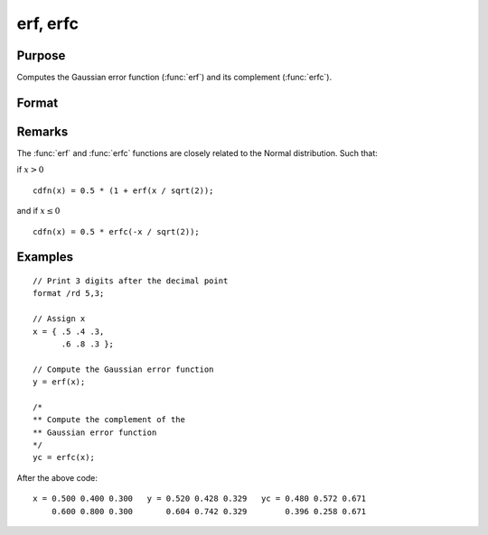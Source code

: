 
erf, erfc
==============================================

Purpose
----------------

Computes the Gaussian error function (:func:`erf`) and its
complement (:func:`erfc`).

Format
----------------
.. function:: y = erf(x)
              y = erfc(x)

    :param x: The values used to compute the Gaussian error function or its complement.
    :type x: NxK matrix

    :returns: **y** (*NxK matrix*) - the Gaussian error function (:func:`erf`) or the complement of the Gaussian error function (:func:`erfc`).

Remarks
-------

The :func:`erf` and :func:`erfc` functions are closely related to the Normal distribution. Such that:

if :math:`x > 0`

::

      cdfn(x) = 0.5 * (1 + erf(x / sqrt(2));

and if :math:`x \leq 0`

::

      cdfn(x) = 0.5 * erfc(-x / sqrt(2));

Examples
----------------

::

    // Print 3 digits after the decimal point
    format /rd 5,3;

    // Assign x
    x = { .5 .4 .3,
          .6 .8 .3 };

    // Compute the Gaussian error function
    y = erf(x);

    /*
    ** Compute the complement of the
    ** Gaussian error function
    */
    yc = erfc(x);

After the above code:

::

    x = 0.500 0.400 0.300   y = 0.520 0.428 0.329   yc = 0.480 0.572 0.671
        0.600 0.800 0.300       0.604 0.742 0.329        0.396 0.258 0.671

.. seealso:: Functions :func:`cdfN`, :func:`cdfNc`
